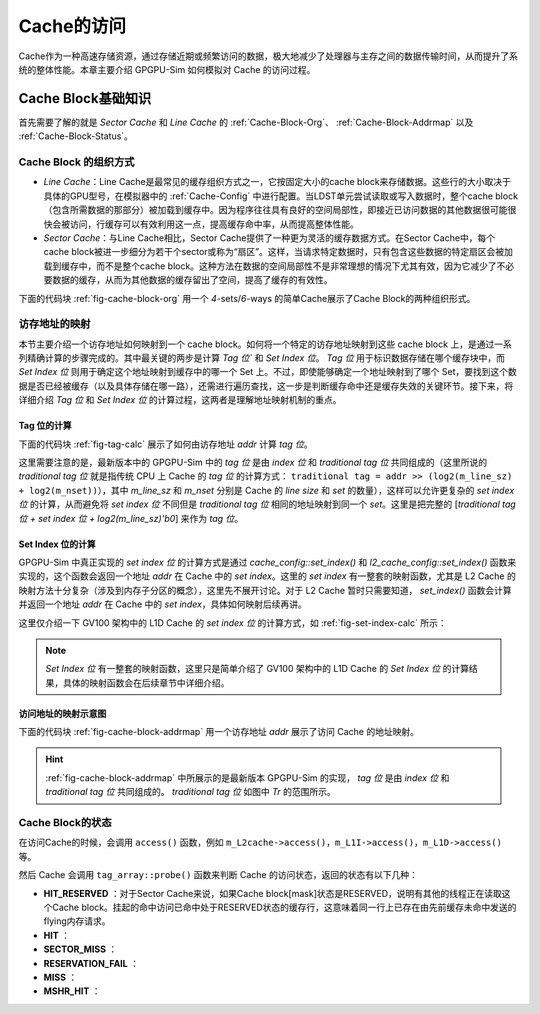 .. _Cache-Access:

Cache的访问
============

Cache作为一种高速存储资源，通过存储近期或频繁访问的数据，极大地减少了处理器与主存之间的数据传输时间，从而提升了系统的整体性能。本章主要介绍 GPGPU-Sim 如何模拟对 Cache 的访问过程。

.. _Cache-Basic-Knowledge:

Cache Block基础知识
-------------------

首先需要了解的就是 `Sector Cache` 和 `Line Cache` 的 :ref:`Cache-Block-Org`、 :ref:`Cache-Block-Addrmap` 以及 :ref:`Cache-Block-Status`。

.. _Cache-Block-Org:

Cache Block 的组织方式
++++++++++++++++++++++

- `Line Cache`：Line Cache是最常见的缓存组织方式之一，它按固定大小的cache block来存储数据。这些行的大小取决于具体的GPU型号，在模拟器中的  :ref:`Cache-Config` 中进行配置。当LDST单元尝试读取或写入数据时，整个cache block（包含所需数据的那部分）被加载到缓存中。因为程序往往具有良好的空间局部性，即接近已访问数据的其他数据很可能很快会被访问，行缓存可以有效利用这一点，提高缓存命中率，从而提高整体性能。

- `Sector Cache`：与Line Cache相比，Sector Cache提供了一种更为灵活的缓存数据方式。在Sector Cache中，每个cache block被进一步细分为若干个sector或称为“扇区”。这样，当请求特定数据时，只有包含这些数据的特定扇区会被加载到缓存中，而不是整个cache block。这种方法在数据的空间局部性不是非常理想的情况下尤其有效，因为它减少了不必要数据的缓存，从而为其他数据的缓存留出了空间，提高了缓存的有效性。

下面的代码块 :ref:`fig-cache-block-org` 用一个 `4`-sets/`6`-ways 的简单Cache展示了Cache Block的两种组织形式。

.. code-block:: c
  :lineno-start: 0
  :emphasize-lines: 0
  :linenos:
  :caption: Cache Block的组织形式
  :name: fig-cache-block-org

  // 1. 如果是 Line Cache：
  //  4 sets, 6 ways, cache blocks are not split to sectors.
  //  |-----------------------------------|
  //  |  0  |  1  |  2  |  3  |  4  |  5  |  // set_index 0
  //  |-----------------------------------|
  //  |  6  |  7  |  8  |  9  |  10 |  11 |  // set_index 1
  //  |-----------------------------------|
  //  |  12 |  13 |  14 |  15 |  16 |  17 |  // set_index 2
  //  |-----------------------------------|
  //  |  18 |  19 |  20 |  21 |  22 |  23 |  // set_index 3
  //  |--------------|--------------------|
  //                 |--------> 20 is the cache block index
  // 2. 如果是 Sector Cache：
  //  4 sets, 6 ways, each cache block is split to 4 sectors.
  //  |-----------------------------------|
  //  |  0  |  1  |  2  |  3  |  4  |  5  |  // set_index 0
  //  |-----------------------------------|
  //  |  6  |  7  |  8  |  9  |  10 |  11 |  // set_index 1
  //  |-----------------------------------|
  //  |  12 |  13 |  14 |  15 |  16 |  17 |  // set_index 2
  //  |-----------------------------------|
  //  |  18 |  19 |  20 |  21 |  22 |  23 |  // set_index 3
  //  |-----------/-----\-----------------|
  //             /       \
  //            /         \--------> 20 is the cache block index
  //           /           \
  //          /             \
  //         |---------------|
  //         | 3 | 2 | 1 | 0 | // a block contains 4 sectors
  //         |---------|-----|
  //                   |--------> 1 is the sector offset in the 20-th cache block

.. _Cache-Block-Addrmap:

访存地址的映射
+++++++++++++

本节主要介绍一个访存地址如何映射到一个 cache block。如何将一个特定的访存地址映射到这些 cache block 上，是通过一系列精确计算的步骤完成的。其中最关键的两步是计算 `Tag 位`` 和 `Set Index 位`。 `Tag 位` 用于标识数据存储在哪个缓存块中，而 `Set Index 位` 则用于确定这个地址映射到缓存中的哪一个 Set 上。不过，即使能够确定一个地址映射到了哪个 Set，要找到这个数据是否已经被缓存（以及具体存储在哪一路），还需进行遍历查找，这一步是判断缓存命中还是缓存失效的关键环节。接下来，将详细介绍 `Tag 位` 和 `Set Index 位` 的计算过程，这两者是理解地址映射机制的重点。

Tag 位的计算
^^^^^^^^^^^^

下面的代码块 :ref:`fig-tag-calc` 展示了如何由访存地址 `addr` 计算 `tag 位`。

这里需要注意的是，最新版本中的 GPGPU-Sim 中的 `tag 位` 是由 `index 位` 和 `traditional tag 位` 共同组成的（这里所说的 `traditional tag 位` 就是指传统 CPU 上 Cache 的 `tag 位` 的计算方式： ``traditional tag = addr >> (log2(m_line_sz) + log2(m_nset))``），其中 `m_line_sz` 和 `m_nset` 分别是 Cache 的 `line size` 和 `set` 的数量），这样可以允许更复杂的 `set index 位` 的计算，从而避免将 `set index 位` 不同但是 `traditional tag 位` 相同的地址映射到同一个 `set`。这里是把完整的 [`traditional tag 位 + set index 位 + log2(m_line_sz)'b0`] 来作为 `tag 位`。

.. code-block:: c
  :lineno-start: 0
  :emphasize-lines: 0
  :linenos:
  :caption: Tag 位的计算
  :name: fig-tag-calc

  typedef unsigned long long new_addr_type;

  // m_line_sz：cache block的大小，单位是字节。
  new_addr_type tag(new_addr_type addr) const {
    // For generality, the tag includes both index and tag. This allows for more
    // complex set index calculations that can result in different indexes
    // mapping to the same set, thus the full tag + index is required to check
    // for hit/miss. Tag is now identical to the block address.
    return addr & ~(new_addr_type)(m_line_sz - 1);
  }

Set Index 位的计算
^^^^^^^^^^^^^^^^^^

GPGPU-Sim 中真正实现的 `set index 位` 的计算方式是通过 `cache_config::set_index()` 和 `l2_cache_config::set_index()` 函数来实现的，这个函数会返回一个地址 `addr` 在 Cache 中的 `set index`。这里的 `set index` 有一整套的映射函数，尤其是 L2 Cache 的映射方法十分复杂（涉及到内存子分区的概念），这里先不展开讨论。对于 L2 Cache 暂时只需要知道， `set_index()` 函数会计算并返回一个地址 `addr` 在 Cache 中的 `set index`，具体如何映射后续再讲。

这里仅介绍一下 GV100 架构中的 L1D Cache 的 `set index 位` 的计算方式，如 :ref:`fig-set-index-calc` 所示：

.. code-block:: c
  :lineno-start: 0
  :emphasize-lines: 0
  :linenos:
  :caption: GV100 架构中的 L1D Cache 的 Set Index 位的计算
  :name: fig-set-index-calc

  // m_nset：cache set 的数量。
  // m_line_sz_log2：cache block 的大小的对数。
  // m_nset_log2：cache set 的数量的对数。
  // m_index_function：set index 的计算函数，GV100 架构中的 L1D Cache 的配置为 LINEAR_SET_FUNCTION。
  unsigned cache_config::hash_function(new_addr_type addr, unsigned m_nset,
                                       unsigned m_line_sz_log2,
                                       unsigned m_nset_log2,
                                       unsigned m_index_function) const {
    unsigned set_index = 0;
    switch (m_index_function) {
      // ......
      case LINEAR_SET_FUNCTION: {
        // addr: [m_line_sz_log2-1:0]                            => byte offset
        // addr: [m_line_sz_log2+m_nset_log2-1:m_line_sz_log2]   => set index
        set_index = (addr >> m_line_sz_log2) & (m_nset - 1);
        break;
      }
      default: {
        assert("\nUndefined set index function.\n" && 0);
        break;
      }
    }
    assert((set_index < m_nset) &&
           "\nError: Set index out of bounds. This is caused by "
           "an incorrect or unimplemented custom set index function.\n");
    return set_index;
  }

.. NOTE::

  `Set Index 位` 有一整套的映射函数，这里只是简单介绍了 GV100 架构中的 L1D Cache 的 `Set Index 位` 的计算结果，具体的映射函数会在后续章节中详细介绍。


访问地址的映射示意图
^^^^^^^^^^^^^^^^^^

下面的代码块 :ref:`fig-cache-block-addrmap` 用一个访存地址 `addr` 展示了访问 Cache 的地址映射。

.. code-block:: c
  :lineno-start: 0
  :emphasize-lines: 0
  :linenos:
  :caption: Cache Block的地址映射
  :name: fig-cache-block-addrmap
  
  // 1. 如果是 Line Cache：
  //  MSHR 的地址即为地址 addr 的 [tag 位 + set_index 位]。即除 offset in-line 位以外的所有位。
  //  |<----mshr_addr--->|
  //                              line offset
  //                     |-------------------------|
  //                      \                       /
  //  |<-Tr-->|            \                     /
  //  |-------|-------------|-------------------| // addr
  //             set_index     offset in-line
  //  |<--------tag--------> 0 0 0 0 0 0 0 0 0 0|
  // 2. 如果是 Sector Cache：
  //  MSHR 的地址即为地址 addr 的 [tag 位 + set_index 位 + sector offset 位]。即除 offset in-
  //  sector 位以外的所有位。
  //  |<----------mshr_addr----------->|
  //                     sector offset  offset in-sector
  //                     |-------------|-----------|
  //                      \                       /
  //  |<-Tr-->|            \                     /
  //  |-------|-------------|-------------------| // addr
  //             set_index     offset in-line
  //  |<--------tag--------> 0 0 0 0 0 0 0 0 0 0|


.. hint::
  
  :ref:`fig-cache-block-addrmap` 中所展示的是最新版本 GPGPU-Sim 的实现， `tag 位` 是由 `index 位` 和 `traditional tag 位` 共同组成的。 `traditional tag 位` 如图中 `Tr` 的范围所示。


.. _Cache-Block-Status:

Cache Block的状态
+++++++++++++++++
















在访问Cache的时候，会调用 ``access()`` 函数，例如 ``m_L2cache->access()``，``m_L1I->access()``，``m_L1D->access()`` 等。

然后 Cache 会调用 ``tag_array::probe()`` 函数来判断 Cache 的访问状态，返回的状态有以下几种：

- **HIT_RESERVED** ：对于Sector Cache来说，如果Cache block[mask]状态是RESERVED，说明有其他的线程正在读取这个Cache block。挂起的命中访问已命中处于RESERVED状态的缓存行，这意味着同一行上已存在由先前缓存未命中发送的flying内存请求。
- **HIT** ：
- **SECTOR_MISS** ：
- **RESERVATION_FAIL** ：
- **MISS** ：
- **MSHR_HIT** ：


.. code-block:: c
  :lineno-start: 0
  :emphasize-lines: 0
  :linenos:
  :caption: shader.cc
  :name: c-code 

  enum cache_request_status tag_array::probe(new_addr_type addr, unsigned &idx,
                                             mem_access_sector_mask_t mask,
                                             bool is_write, bool probe_mode,
                                             mem_fetch *mf) const {
    //这里的输入地址addr是cache block的地址，该地址即为地址addr的tag位+set index位。即除
    //offset位以外的所有位。
    //  |-------|-------------|--------------|
    //     tag     set_index   offset in-line

    // assert( m_config.m_write_policy == READ_ONLY );
    //返回一个地址addr在Cache中的set index。这里的set index有一整套的映射函数。
    unsigned set_index = m_config.set_index(addr);
    //为了便于起见，这里的标记包括index和Tag。这允许更复杂的（可能导致不同的indexes映射到
    //同一set）set index计算，因此需要完整的标签 + 索引来检查命中/未命中。Tag现在与块地址
    //相同。
    //这里实际返回的是{除offset位以外的所有位, offset'b0}，即set index也作为tag的一部分了。
    new_addr_type tag = m_config.tag(addr);

    unsigned invalid_line = (unsigned)-1;
    unsigned valid_line = (unsigned)-1;
    unsigned long long valid_timestamp = (unsigned)-1;

    bool all_reserved = true;

    // check for hit or pending hit
    //对所有的Cache Ways检查。需要注意这里其实是针对一个set的所有way进行检查，因为给我们一个
    //地址，我们可以确定它所在的set index，然后再通过tag来确定这个地址在哪一个way上。
    for (unsigned way = 0; way < m_config.m_assoc; way++) {
      // For example, 4 sets, 6 ways:
      // |  0  |  1  |  2  |  3  |  4  |  5  |  // set_index 0
      // |  6  |  7  |  8  |  9  |  10 |  11 |  // set_index 1
      // |  12 |  13 |  14 |  15 |  16 |  17 |  // set_index 2
      // |  18 |  19 |  20 |  21 |  22 |  23 |  // set_index 3
      //                |--------> index => cache_block_t *line
      // cache block的索引。
      unsigned index = set_index * m_config.m_assoc + way;
      cache_block_t *line = m_lines[index];
      // Tag相符。m_tag和tag均是：{除offset位以外的所有位, offset'b0}
      if (line->m_tag == tag) {
        // enum cache_block_state { INVALID = 0, RESERVED, VALID, MODIFIED };
        // cache block的状态，包含：
        //   INVALID: Cache block有效，但是其中的byte mask=Cache block[mask]状态INVALID，
        //           说明sector缺失。
        //   MODIFIED: 如果Cache block[mask]状态是MODIFIED，说明已经被其他线程修改，如果当
        //             前访问也是写操作的话即为命中，但如果不是写操作则需要判断是否mask标志的
        //             块是否修改完毕，修改完毕则为命中，修改不完成则为SECTOR_MISS。因为L1 
        //             cache与L2 cache写命中时，采用write-back策略，只将数据写入该block，
        //             并不直接更新下级存储，只有当这个块被替换时，才将数据写回下级存储。
        //   VALID: 如果Cache block[mask]状态是VALID，说明已经命中。
        //   RESERVED: 为尚未完成的缓存未命中的数据提供空间。Cache block[mask]状态RESERVED，
        //             说明有其他的线程正在读取这个Cache block。挂起的命中访问已命中处于RE-
        //             SERVED状态的缓存行，意味着同一行上已存在由先前缓存未命中发送的flying
        //             内存请求。
        if (line->get_status(mask) == RESERVED) {
          //如果Cache block[mask]状态是RESERVED，说明有其他的线程正在读取这个Cache block。
          //挂起的命中访问已命中处于RESERVED状态的缓存行，这意味着同一行上已存在由先前缓存未
          //命中发送的flying内存请求。
          idx = index;
          return HIT_RESERVED;
        } else if (line->get_status(mask) == VALID) {
          //如果Cache block[mask]状态是VALID，说明已经命中。
          idx = index;
          return HIT;
        } else if (line->get_status(mask) == MODIFIED) {
          //如果Cache block[mask]状态是MODIFIED，说明已经被其他线程修改，如果当前访问也是写
          //操作的话即为命中，但如果不是写操作则需要判断是否mask标志的块是否修改完毕，修改完毕
          //则为命中，修改不完成则为SECTOR_MISS。因为L1 cache与L2 cache写命中时，采用write-
          //back策略，只将数据写入该block，并不直接更新下级存储，只有当这个块被替换时，才将数
          //据写回下级存储。
          //is_readable(mask)是判断mask标志的sector是否已经全部写完成，因为在修改cache的过程
          //中，有一个sector被修改即算作当前cache块MODIFIED，但是修改过程可能不是一下就能写完，
          //因此需要判断一下是否全部当前mask标记所读的sector写完才可以算作读命中。
          if ((!is_write && line->is_readable(mask)) || is_write) {
            // 当前line的mask位被修改，如果是写就无所谓，它依然命中，直接覆盖写即可；但是如果
            // 是读，就需要看mask位是否是可读的。如果是可读的，即为命中。
            idx = index;
            return HIT;
          } else {
            // 满足这个分支的条件是：is_write为false，当前访问是读，line->is_readable(mask)
            // 为false，mask位不是可读的，则说明当前读的sector缺失。
            idx = index;
            return SECTOR_MISS;
          }
        } else if (line->is_valid_line() && line->get_status(mask) == INVALID) {
          // 对于line cache不会走这个分支，因为line cache中，line->is_valid_line()返回的是
          // m_status的值，当其为 VALID 时，line cache中line->get_status(mask)也是返回的
          // 也是m_status的值，即为 VALID，因此对于line cache这条分支无效。
          // 但是对于sector cache， 有：
          //   virtual bool is_valid_line() { return !(is_invalid_line()); }
          // 而sector cache中的is_invalid_line()是，只要有一个sector不为INVALID即返回false，
          // 因此is_valid_line()返回的是，只要有一个sector不为INVALID就设置is_valid_line()
          // 为真。所以这条分支对于sector cache是可走的。
          //Cache block有效，但是其中的byte mask=Cache block[mask]状态无效，说明sector缺失。
          idx = index;
          return SECTOR_MISS;
        } else {
          assert(line->get_status(mask) == INVALID);
        }
      }
      
      //每一次循环中能走到这里的，即为当前cache block的line->m_tag!=tag。那么就需要考虑当前这
      //cache block能否被逐出替换，请注意，这个判断是在对每一个way循环的过程中进行的，也就是说，
      //加入第一个cache block没有返回以上访问状态，但有可能直到所有way的最后一个cache block才
      //满足line->m_tag!=tag，但是在对第0~way-2号的cache block循环判断的时候，就需要记录下每
      //一个way的cache block是否能够被逐出。因为如果等到所有way的cache block都没有满足line->
      //m_tag!=tag时，再回过头来循环所有way找最优先被逐出的cache block那就增加了模拟的开销。
      //因此实际上对于所有way中的每一个cache block，只要它不满足line->m_tag!=tag，就在这里判
      //断它能否被逐出。
      // cache block的状态，包含：
      //   INVALID: Cache block有效，但是其中的byte mask=Cache block[mask]状态INVALID，
      //           说明sector缺失。
      //   MODIFIED: 如果Cache block[mask]状态是MODIFIED，说明已经被其他线程修改，如果当
      //             前访问也是写操作的话即为命中，但如果不是写操作则需要判断是否mask标志的
      //             块是否修改完毕，修改完毕则为命中，修改不完成则为SECTOR_MISS。因为L1 
      //             cache与L2 cache写命中时，采用write-back策略，只将数据写入该block，
      //             并不直接更新下级存储，只有当这个块被替换时，才将数据写回下级存储。
      //   VALID: 如果Cache block[mask]状态是VALID，说明已经命中。
      //   RESERVED: 为尚未完成的缓存未命中的数据提供空间。Cache block[mask]状态RESERVED，
      //             说明有其他的线程正在读取这个Cache block。挂起的命中访问已命中处于RE-
      //             SERVED状态的缓存行，意味着同一行上已存在由先前缓存未命中发送的flying
      //             内存请求。
      //line->is_reserved_line()：只要有一个sector是RESERVED，就认为这个Cache Line是RESERVED。
      //这里即整个line没有sector是RESERVED。
      if (!line->is_reserved_line()) {
        // percentage of dirty lines in the cache
        // number of dirty lines / total lines in the cache
        float dirty_line_percentage =
            ((float)m_dirty / (m_config.m_nset * m_config.m_assoc)) * 100;
        // If the cacheline is from a load op (not modified), 
        // or the total dirty cacheline is above a specific value,
        // Then this cacheline is eligible to be considered for replacement candidate
        // i.e. Only evict clean cachelines until total dirty cachelines reach the limit.
        //m_config.m_wr_percent在V100中配置为25%。
        //line->is_modified_line()：只要有一个sector是MODIFIED，就认为这个cache line是MODIFIED。
        //这里即整个line没有sector是MODIFIED，或者dirty_line_percentage超过m_wr_percent。
        if (!line->is_modified_line() ||
            dirty_line_percentage >= m_config.m_wr_percent) 
        {
          //一个cache line的状态有：INVALID = 0, RESERVED, VALID, MODIFIED，如果它是VALID，
          //就在上面的代码命中了。
          //因为在逐出一个cache块时，优先逐出一个干净的块，即没有sector被RESERVED，也没有sector
          //被MODIFIED，来逐出；但是如果dirty的cache line的比例超过m_wr_percent（V100中配置为
          //25%），也可以不满足MODIFIED的条件。
          //在缓存管理机制中，优先逐出未被修改（"干净"）的缓存块的策略，是基于几个重要的考虑：
          // 1. 减少写回成本：缓存中的数据通常来源于更低速的后端存储（如主存储器）。当缓存块被修改
          //   （即包含"脏"数据）时，在逐出这些块之前，需要将这些更改写回到后端存储以确保数据一致性。
          //    相比之下，未被修改（"干净"）的缓存块可以直接被逐出，因为它们的内容已经与后端存储一
          //    致，无需进行写回操作。这样就避免了写回操作带来的时间和能量开销。
          // 2. 提高效率：写回操作相对于读取操作来说，是一个成本较高的过程，不仅涉及更多的时间延迟，
          //    还可能占用宝贵的带宽，影响系统的整体性能。通过先逐出那些"干净"的块，系统能够在维持
          //    数据一致性的前提下，减少对后端存储带宽的需求和写回操作的开销。
          // 3. 优化性能：选择逐出"干净"的缓存块还有助于维护缓存的高命中率。理想情况下，缓存应当存
          //    储访问频率高且最近被访问的数据。逐出"脏"数据意味着这些数据需要被写回，这个过程不仅
          //    耗时而且可能导致缓存暂时无法服务其他请求，从而降低缓存效率。
          // 4. 数据安全与完整性：在某些情况下，"脏"缓存块可能表示正在进行的写操作或者重要的数据更
          //    新。通过优先逐出"干净"的缓存块，可以降低因为缓存逐出导致的数据丢失或者完整性破坏的
          //    风险。
          
          //all_reserved被初始化为true，是指所有cache line都没有能够逐出来为新访问提供RESERVE
          //的空间，这里一旦满足上面两个if条件，说明当前line可以被逐出来提供空间供RESERVE新访问，
          //这里all_reserved置为false。而一旦最终all_reserved仍旧保持true的话，就说明当前set里
          //没有哪一个way的cache block可以被逐出，发生RESERVATION_FAIL。
          all_reserved = false;
          //line->is_invalid_line()是所有sector都无效。
          if (line->is_invalid_line()) {
            //当然了，尽管我们有LRU或者FIFO替换策略，但是最理想的情况还是优先替换整个cache block
            //都无效的块。因为这种无效的块不需要写回，能够节省带宽。
            invalid_line = index;
          } else {
            // valid line : keep track of most appropriate replacement candidate
            if (m_config.m_replacement_policy == LRU) {
              //valid_timestamp设置为最近最少被使用的cache line的最末次访问时间。
              //valid_timestamp被初始化为(unsigned)-1，即可以看作无穷大。
              if (line->get_last_access_time() < valid_timestamp) {
                //这里的valid_timestamp是周期数，即最小的周期数具有最大的被逐出优先级，当然这个
                //变量在这里只是找具有最小周期数的cache block，最小周期数意味着离他上次使用才最
                //早，真正标识哪个cache block具有最大优先级被逐出的是valid_line。
                valid_timestamp = line->get_last_access_time();
                //标识当前cache block具有最小的执行周期数，index这个cache block应该最先被逐出。
                valid_line = index;
              }
            } else if (m_config.m_replacement_policy == FIFO) {
              if (line->get_alloc_time() < valid_timestamp) {
                //FIFO按照最早分配时间的cache block最优先被逐出。
                valid_timestamp = line->get_alloc_time();
                valid_line = index;
              }
            }
          }
        }
      } //这里是把当前set里所有的way都循环一遍，如果找到了line->m_tag == tag的块，则已经返回了
        //访问状态，如果没有找到，则也遍历了一遍所有way的cache block，找到了最优先应该被逐出和
        //替换的cache block。
    }
    //Cache访问的状态包含：
    //    HIT，HIT_RESERVED，MISS，RESERVATION_FAIL，SECTOR_MISS，MSHR_HIT六种状态。
    //抛开前面能够确定的HIT，HIT_RESERVED，SECTOR_MISS还能够判断MISS/RESERVATION_FAIL
    //两种状态是否成立。
    //因为在逐出一个cache块时，优先逐出一个干净的块，即没有sector被RESERVED，也没有sector
    //被MODIFIED，来逐出；但是如果dirty的cache line的比例超过m_wr_percent（V100中配置为
    //25%），也可以不满足MODIFIED的条件。
    //all_reserved被初始化为true，是指所有cache line都没有能够逐出来为新访问提供RESERVE
    //的空间，这里一旦满足上面两个if条件，说明cache line可以被逐出来提供空间供RESERVE新访
    //问，这里all_reserved置为false。而一旦最终all_reserved仍旧保持true的话，就说明cache
    //line不可被逐出，发生RESERVATION_FAIL。
    if (all_reserved) {
      //all_reserved为true的话，表明当前set的所有way都没有cache满足被逐出的条件。因此状态
      //返回RESERVATION_FAIL，即all of the blocks in the current set have no enough 
      //space in cache to allocate on miss.
      assert(m_config.m_alloc_policy == ON_MISS);
      return RESERVATION_FAIL;  // miss and not enough space in cache to allocate
                                // on miss
    }

    //如果上面的all_reserved为false，才会到这一步，即cache line可以被逐出来为新访问提供
    //RESERVE。
    if (invalid_line != (unsigned)-1) {
      //尽管我们有LRU或者FIFO替换策略，但是最理想的情况还是优先替换整个cache block都无效
      //的块。因为这种无效的块不需要写回，能够节省带宽。
      idx = invalid_line;
    } else if (valid_line != (unsigned)-1) {
      //没有无效的块，就只能将上面按照LRU或者FIFO确定的cache block作为被逐出的块了。
      idx = valid_line;
    } else
      abort();  // if an unreserved block exists, it is either invalid or
                // replaceable

    //if (probe_mode && m_config.is_streaming()) {
    //  line_table::const_iterator i =
    //      pending_lines.find(m_config.block_addr(addr));
    //  assert(mf);
    //  if (!mf->is_write() && i != pending_lines.end()) {
    //    if (i->second != mf->get_inst().get_uid()) return SECTOR_MISS;
    //  }
    //}

    //如果上面的cache line可以被逐出来reserve新访问，则返回MISS。
    return MISS;
  }